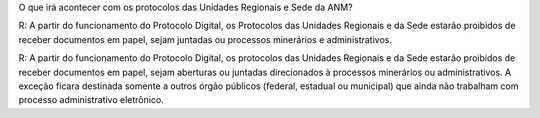 O que irá acontecer com os protocolos das Unidades Regionais e Sede da ANM?

R: A partir do funcionamento do Protocolo Digital, os Protocolos das Unidades Regionais e da Sede estarão proibidos de receber documentos em papel, sejam juntadas ou processos minerários e administrativos.

R: A partir do funcionamento do Protocolo Digital, os protocolos das Unidades Regionais e da Sede estarão proibidos de receber documentos em papel, sejam aberturas ou juntadas direcionados à processos minerários ou administrativos.
A exceção ficara destinada somente a outros órgão públicos (federal, estadual ou municipal) que ainda não trabalham com processo administrativo eletrônico.